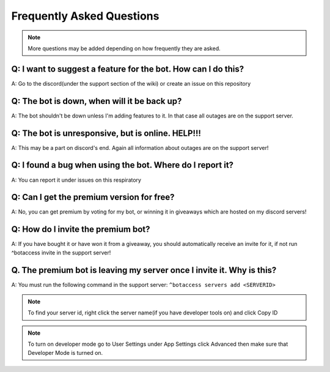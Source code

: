 =========
Frequently Asked Questions
=========

.. note:: More questions may be added depending on how frequently they are asked.

~~~~~~~~~~~~~~
Q: I want to suggest a feature for the bot. How can I do this?
~~~~~~~~~~~~~~


A: Go to the discord(under the support section of the wiki) or create an issue on this repository



~~~~~~~~~~~~~~
Q: The bot is down, when will it be back up?
~~~~~~~~~~~~~~


A: The bot shouldn't be down unless I'm adding features to it. In that case all outages are on the support server.


~~~~~~~~~~~~~~
Q: The bot is unresponsive, but is online. HELP!!!
~~~~~~~~~~~~~~


A: This may be a part on discord's end. Again all information about outages are on the support server!



~~~~~~~~~~~~~~
Q: I found a bug when using the bot. Where do I report it?
~~~~~~~~~~~~~~


A: You can report it under issues on this respiratory



~~~~~~~~~~~~~~
Q: Can I get the premium version for free?
~~~~~~~~~~~~~~


A: No, you can get premium by voting for my bot, or winning it in giveaways which are hosted on my discord servers!



~~~~~~~~~~~~~~
Q: How do I invite the premium bot?
~~~~~~~~~~~~~~


A: If you have bought it or have won it from a giveaway, you should automatically receive an invite for it, if not run ^botaccess invite in the support server!



~~~~~~~~~~~~~~
Q. The premium bot is leaving my server once I invite it. Why is this?
~~~~~~~~~~~~~~


A: You must run the following command in the support server: ``^botaccess servers add <SERVERID>``


.. note:: To find your server id, right click the server name(if you have developer tools on) and click Copy ID

.. note:: To turn on developer mode go to User Settings under App Settings click Advanced then make sure that Developer Mode is turned on. 

.. image:: images/devmode.png
